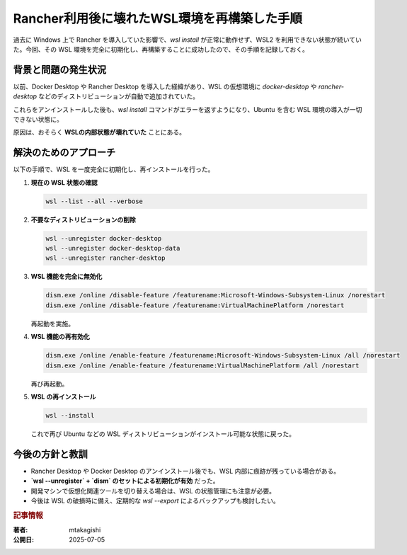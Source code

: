.. post:: 2025-07-05
   :tags: WSL, Rancher, Windows, Linux環境, トラブルシューティング
   :category: 開発環境
   :author: mtakagishi
   :language: ja

Rancher利用後に壊れたWSL環境を再構築した手順
===============================================

過去に Windows 上で Rancher を導入していた影響で、`wsl install` が正常に動作せず、WSL2 を利用できない状態が続いていた。今回、その WSL 環境を完全に初期化し、再構築することに成功したので、その手順を記録しておく。

背景と問題の発生状況
--------------------

以前、Docker Desktop や Rancher Desktop を導入した経緯があり、WSL の仮想環境に `docker-desktop` や `rancher-desktop` などのディストリビューションが自動で追加されていた。

これらをアンインストールした後も、`wsl install` コマンドがエラーを返すようになり、Ubuntu を含む WSL 環境の導入が一切できない状態に。

原因は、おそらく **WSLの内部状態が壊れていた** ことにある。

解決のためのアプローチ
----------------------

以下の手順で、WSL を一度完全に初期化し、再インストールを行った。

1. **現在の WSL 状態の確認**

   .. code-block:: powershell

      wsl --list --all --verbose

2. **不要なディストリビューションの削除**

   .. code-block:: powershell

      wsl --unregister docker-desktop
      wsl --unregister docker-desktop-data
      wsl --unregister rancher-desktop

3. **WSL 機能を完全に無効化**

   .. code-block:: powershell

      dism.exe /online /disable-feature /featurename:Microsoft-Windows-Subsystem-Linux /norestart
      dism.exe /online /disable-feature /featurename:VirtualMachinePlatform /norestart

   再起動を実施。

4. **WSL 機能の再有効化**

   .. code-block:: powershell

      dism.exe /online /enable-feature /featurename:Microsoft-Windows-Subsystem-Linux /all /norestart
      dism.exe /online /enable-feature /featurename:VirtualMachinePlatform /all /norestart

   再び再起動。

5. **WSL の再インストール**

   .. code-block:: powershell

      wsl --install

   これで再び Ubuntu などの WSL ディストリビューションがインストール可能な状態に戻った。

今後の方針と教訓
----------------

- Rancher Desktop や Docker Desktop のアンインストール後でも、WSL 内部に痕跡が残っている場合がある。
- **`wsl --unregister` + `dism` のセットによる初期化が有効** だった。
- 開発マシンで仮想化関連ツールを切り替える場合は、WSL の状態管理にも注意が必要。
- 今後は WSL の破損時に備え、定期的な `wsl --export` によるバックアップも検討したい。

.. rubric :: 記事情報

:著者: mtakagishi
:公開日: 2025-07-05
